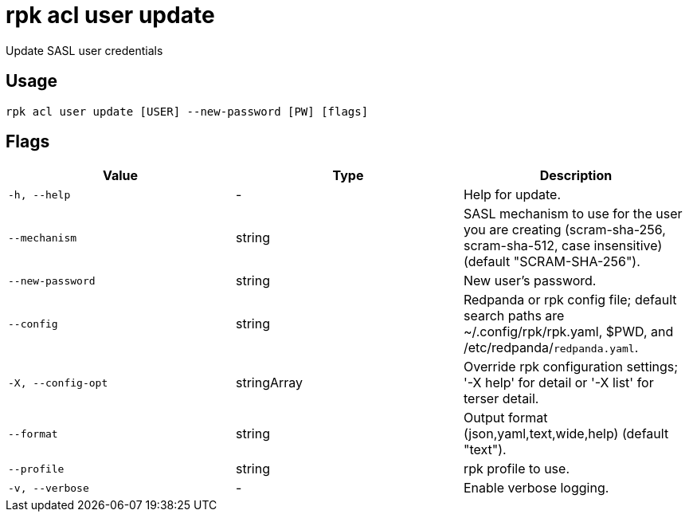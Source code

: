 = rpk acl user update
:description: rpk acl user update

Update SASL user credentials

== Usage

[,bash]
----
rpk acl user update [USER] --new-password [PW] [flags]
----

== Flags

[cols="1m,1a,2a]
|===
|*Value* |*Type* |*Description*

|`-h, --help` |- |Help for update.

|`--mechanism` |string |SASL mechanism to use for the user you are creating (scram-sha-256, scram-sha-512, case insensitive) (default "SCRAM-SHA-256").

|`--new-password` |string |New user's password.

|`--config` |string |Redpanda or rpk config file; default search paths are ~/.config/rpk/rpk.yaml, $PWD, and /etc/redpanda/`redpanda.yaml`.

|`-X, --config-opt` |stringArray |Override rpk configuration settings; '-X help' for detail or '-X list' for terser detail.

|`--format` |string |Output format (json,yaml,text,wide,help) (default "text").

|`--profile` |string |rpk profile to use.

|`-v, --verbose` |- |Enable verbose logging.
|===